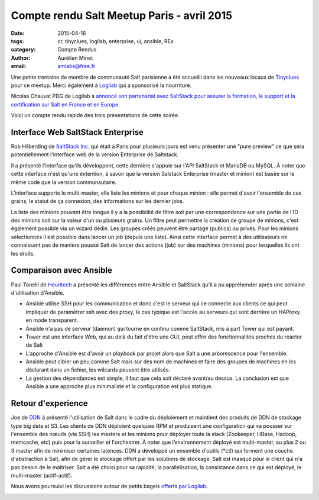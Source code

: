 ﻿Compte rendu Salt Meetup Paris - avril 2015
===========================================


:date: 2015-04-16
:tags: cr, tinyclues, logilab, enterprise, ui, ansible, REx 
:category: Compte Rendus
:author: Aurélien Minet
:email: amlabs@free.fr


Une petite trentaine de membre de communauté Salt parisienne a été
accueilli dans les nouveaux locaux de `Tinyclues
<http://www.tinyclues.com/>`_ pour ce meetup. Merci
également à `Logilab <http://www.logilab.fr/>`_ qui a sponsorisé la nourriture.

Nicolas Chauvat PDG de Logilab a `annoncé son partenariat avec
SaltStack pour assurer la formation, le support et la certification
sur Salt en France et en Europe
<http://www.logilab.fr/blogentry/2306>`_.

Voici un compte rendu rapide des trois présentations de cette soirée.

Interface Web SaltStack Enterprise
----------------------------------

Rob Hilberding de `SaltStack Inc. <http://www.saltstack.com/>`_ qui
était à Paris pour plusieurs jours est venu présenter une "pure
preview" ce que sera potentiellement l'interface web de la version
Enterprise de Saltstack.


.. image:: ./images/salt-2015-avril-2.jpg
  :align: center
  :alt: Rob de SaltStack


Il a présenté l'interface qu'ils développent, cette dernière s'appuie sur
l'API SaltStack et MariaDB ou MySQL. À noter que cette interface n'est
qu'une extention, à savoir que la version Salstack Enterprise (master
et minion) est basée sur le même code que la version communautaire.

L'interface supporte le multi-master, elle liste les minions et pour
chaque minion : elle permet d'avoir l'ensemble de ces grains, le
statut de ça connexion, des informations sur les dernier jobs.

La liste des minions pouvant être longue il y a la possibilité de
filtre soit par une correspondance sur une partie de l'ID des minions
soit sur la valeur d'un ou plusieurs grains.  Un filtre peut permettre
la création de groupe de minions, c'est également possible via un
wizard dédié. Les groupes créés peuvent être partagé (publics) ou
privés.  Pour les minions sélectionnés il est possible dans lancer un
job (depuis une liste).  Ainsi cette interface permet à des utilisateurs
ne connaissant pas de manière poussé Salt de lancer des actions
(job) sur des machines (minions) pour lesquelles ils ont les droits.


Comparaison avec Ansible
------------------------

Paul Tonelli de `Heuritech <http://www.heuritech.com/>`_ a présenté les
différences entre Ansible et SaltStack qu'il a pu appréhender après une
semaine d'utilisation d'Ansible.

* Ansible utilise SSH pour les communication et donc c'est le serveur
  qui ce connecte aux clients ce qui peut impliquer de paramétrer ssh
  avec des proxy, le cas typique est l'accès au serveurs qui sont
  derrière un HAProxy en mode transparent.
* Ansible n'a pas de serveur (daemon) qui tourne en continu comme
  SaltStack, mis à part Tower qui est payant.
* Tower est une interface Web, qui au delà du fait d'être une GUI,
  peut offrir des fonctionnalités proches du reactor de Salt
* L'approche d'Ansible est d'avoir un *playbook* par projet alors que
  Salt a une arborescence pour l'ensemble.
* Ansible peut cibler un peu comme Salt mais sur des nom de machines
  et faire des groupes de machines en les déclarant dans un fichier,
  les wilcards peuvent être utilisés.
* La gestion des dépendances est simple, il faut que cela soit déclaré
  avant/au dessus.  La conclusion est que Ansible a une approche plus
  minimaliste et la configuration est plus statique.

Retour d'experience
-------------------

Joe de `DDN <http://www.ddn.com/>`_ à présenté l'utilisation de Salt
dans le cadre du déploiement et maintient des produits de DDN de
stockage type big data et S3.  Les clients de DDN déploient quelques
RPM et produisent une configuration qui va pousser sur l'ensemble des
nœuds (via SSH) les masters et les minions pour déployer toute la
stack (Zookeeper, HBase, Hadoop, memcache, etc) puis pour la
surveiller et l'orchestrer. À noter que l’environnement déployé est
multi-master, au plus 2 ou 3 master afin de minimiser certaines
latences. DDN a développé un ensemble d'outils (\*ctl) qui forment une
couche d'abstraction à Salt, afin de gérer le stockage offert par les
solutions de stockage. Salt est masqué pour le client qui n'a pas
besoin de le maîtriser.  Salt a été choisi pour sa rapidité, la
parallélisation, la consistance dans ce qui est déployé, le
multi-master (actif-actif).

Nous avons poursuivi les discussions autour de petits bagels `offerts
par Logilab <http://www.logilab.fr>`_.

.. image:: ./images/salt-2015-avril.jpg
  :align: center
  :alt: bagels et companie 
